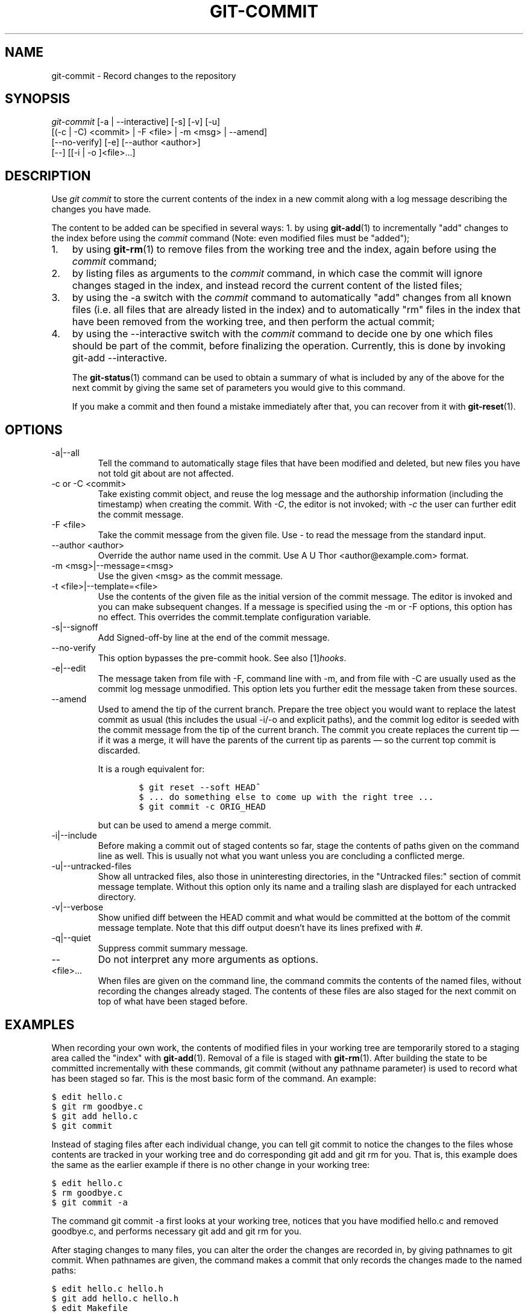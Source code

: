 .\" ** You probably do not want to edit this file directly **
.\" It was generated using the DocBook XSL Stylesheets (version 1.69.1).
.\" Instead of manually editing it, you probably should edit the DocBook XML
.\" source for it and then use the DocBook XSL Stylesheets to regenerate it.
.TH "GIT\-COMMIT" "1" "08/06/2007" "Git 1.5.3.rc4.16.ga76c" "Git Manual"
.\" disable hyphenation
.nh
.\" disable justification (adjust text to left margin only)
.ad l
.SH "NAME"
git\-commit \- Record changes to the repository
.SH "SYNOPSIS"
.sp
.nf
\fIgit\-commit\fR [\-a | \-\-interactive] [\-s] [\-v] [\-u]
           [(\-c | \-C) <commit> | \-F <file> | \-m <msg> | \-\-amend]
           [\-\-no\-verify] [\-e] [\-\-author <author>]
           [\-\-] [[\-i | \-o ]<file>\&...]
.fi
.SH "DESCRIPTION"
Use \fIgit commit\fR to store the current contents of the index in a new commit along with a log message describing the changes you have made.

The content to be added can be specified in several ways: 1. by using \fBgit\-add\fR(1) to incrementally "add" changes to the index before using the \fIcommit\fR command (Note: even modified files must be "added");
.TP 3
1.
by using \fBgit\-rm\fR(1) to remove files from the working tree and the index, again before using the \fIcommit\fR command;
.TP
2.
by listing files as arguments to the \fIcommit\fR command, in which case the commit will ignore changes staged in the index, and instead record the current content of the listed files;
.TP
3.
by using the \-a switch with the \fIcommit\fR command to automatically "add" changes from all known files (i.e. all files that are already listed in the index) and to automatically "rm" files in the index that have been removed from the working tree, and then perform the actual commit;
.TP
4.
by using the \-\-interactive switch with the \fIcommit\fR command to decide one by one which files should be part of the commit, before finalizing the operation. Currently, this is done by invoking git\-add \-\-interactive.

The \fBgit\-status\fR(1) command can be used to obtain a summary of what is included by any of the above for the next commit by giving the same set of parameters you would give to this command.

If you make a commit and then found a mistake immediately after that, you can recover from it with \fBgit\-reset\fR(1).
.SH "OPTIONS"
.TP
\-a|\-\-all
Tell the command to automatically stage files that have been modified and deleted, but new files you have not told git about are not affected.
.TP
\-c or \-C <commit>
Take existing commit object, and reuse the log message and the authorship information (including the timestamp) when creating the commit. With \fI\-C\fR, the editor is not invoked; with \fI\-c\fR the user can further edit the commit message.
.TP
\-F <file>
Take the commit message from the given file. Use \fI\-\fR to read the message from the standard input.
.TP
\-\-author <author>
Override the author name used in the commit. Use A U Thor <author@example.com> format.
.TP
\-m <msg>|\-\-message=<msg>
Use the given <msg> as the commit message.
.TP
\-t <file>|\-\-template=<file>
Use the contents of the given file as the initial version of the commit message. The editor is invoked and you can make subsequent changes. If a message is specified using the \-m or \-F options, this option has no effect. This overrides the commit.template configuration variable.
.TP
\-s|\-\-signoff
Add Signed\-off\-by line at the end of the commit message.
.TP
\-\-no\-verify
This option bypasses the pre\-commit hook. See also [1]\&\fIhooks\fR.
.TP
\-e|\-\-edit
The message taken from file with \-F, command line with \-m, and from file with \-C are usually used as the commit log message unmodified. This option lets you further edit the message taken from these sources.
.TP
\-\-amend
Used to amend the tip of the current branch. Prepare the tree object you would want to replace the latest commit as usual (this includes the usual \-i/\-o and explicit paths), and the commit log editor is seeded with the commit message from the tip of the current branch. The commit you create replaces the current tip \(em if it was a merge, it will have the parents of the current tip as parents \(em so the current top commit is discarded.

It is a rough equivalent for:
.sp
.nf
.ft C
        $ git reset \-\-soft HEAD^
        $ ... do something else to come up with the right tree ...
        $ git commit \-c ORIG_HEAD
.ft

.fi
but can be used to amend a merge commit.
.TP
\-i|\-\-include
Before making a commit out of staged contents so far, stage the contents of paths given on the command line as well. This is usually not what you want unless you are concluding a conflicted merge.
.TP
\-u|\-\-untracked\-files
Show all untracked files, also those in uninteresting directories, in the "Untracked files:" section of commit message template. Without this option only its name and a trailing slash are displayed for each untracked directory.
.TP
\-v|\-\-verbose
Show unified diff between the HEAD commit and what would be committed at the bottom of the commit message template. Note that this diff output doesn't have its lines prefixed with \fI#\fR.
.TP
\-q|\-\-quiet
Suppress commit summary message.
.TP
\-\-
Do not interpret any more arguments as options.
.TP
<file>\&...
When files are given on the command line, the command commits the contents of the named files, without recording the changes already staged. The contents of these files are also staged for the next commit on top of what have been staged before.
.SH "EXAMPLES"
When recording your own work, the contents of modified files in your working tree are temporarily stored to a staging area called the "index" with \fBgit\-add\fR(1). Removal of a file is staged with \fBgit\-rm\fR(1). After building the state to be committed incrementally with these commands, git commit (without any pathname parameter) is used to record what has been staged so far. This is the most basic form of the command. An example:
.sp
.nf
.ft C
$ edit hello.c
$ git rm goodbye.c
$ git add hello.c
$ git commit
.ft

.fi
Instead of staging files after each individual change, you can tell git commit to notice the changes to the files whose contents are tracked in your working tree and do corresponding git add and git rm for you. That is, this example does the same as the earlier example if there is no other change in your working tree:
.sp
.nf
.ft C
$ edit hello.c
$ rm goodbye.c
$ git commit \-a
.ft

.fi
The command git commit \-a first looks at your working tree, notices that you have modified hello.c and removed goodbye.c, and performs necessary git add and git rm for you.

After staging changes to many files, you can alter the order the changes are recorded in, by giving pathnames to git commit. When pathnames are given, the command makes a commit that only records the changes made to the named paths:
.sp
.nf
.ft C
$ edit hello.c hello.h
$ git add hello.c hello.h
$ edit Makefile
$ git commit Makefile
.ft

.fi
This makes a commit that records the modification to Makefile. The changes staged for hello.c and hello.h are not included in the resulting commit. However, their changes are not lost \(em they are still staged and merely held back. After the above sequence, if you do:
.sp
.nf
.ft C
$ git commit
.ft

.fi
this second commit would record the changes to hello.c and hello.h as expected.

After a merge (initiated by either \fBgit\-merge\fR(1) or \fBgit\-pull\fR(1)) stops because of conflicts, cleanly merged paths are already staged to be committed for you, and paths that conflicted are left in unmerged state. You would have to first check which paths are conflicting with \fBgit\-status\fR(1) and after fixing them manually in your working tree, you would stage the result as usual with \fBgit\-add\fR(1):
.sp
.nf
.ft C
$ git status | grep unmerged
unmerged: hello.c
$ edit hello.c
$ git add hello.c
.ft

.fi
After resolving conflicts and staging the result, git ls\-files \-u would stop mentioning the conflicted path. When you are done, run git commit to finally record the merge:
.sp
.nf
.ft C
$ git commit
.ft

.fi
As with the case to record your own changes, you can use \-a option to save typing. One difference is that during a merge resolution, you cannot use git commit with pathnames to alter the order the changes are committed, because the merge should be recorded as a single commit. In fact, the command refuses to run when given pathnames (but see \-i option).
.SH "DISCUSSION"
Though not required, it's a good idea to begin the commit message with a single short (less than 50 character) line summarizing the change, followed by a blank line and then a more thorough description. Tools that turn commits into email, for example, use the first line on the Subject: line and the rest of the commit in the body.

At the core level, git is character encoding agnostic.
.TP 3
\(bu
The pathnames recorded in the index and in the tree objects are treated as uninterpreted sequences of non\-NUL bytes. What readdir(2) returns are what are recorded and compared with the data git keeps track of, which in turn are expected to be what lstat(2) and creat(2) accepts. There is no such thing as pathname encoding translation.
.TP
\(bu
The contents of the blob objects are uninterpreted sequence of bytes. There is no encoding translation at the core level.
.TP
\(bu
The commit log messages are uninterpreted sequence of non\-NUL bytes.

Although we encourage that the commit log messages are encoded in UTF\-8, both the core and git Porcelain are designed not to force UTF\-8 on projects. If all participants of a particular project find it more convenient to use legacy encodings, git does not forbid it. However, there are a few things to keep in mind.
.TP 3
1.
git\-commit\-tree (hence, git\-commit which uses it) issues an warning if the commit log message given to it does not look like a valid UTF\-8 string, unless you explicitly say your project uses a legacy encoding. The way to say this is to have i18n.commitencoding in .git/config file, like this:
.sp
.nf
.ft C
[i18n]
        commitencoding = ISO\-8859\-1
.ft

.fi
Commit objects created with the above setting record the value of i18n.commitencoding in its encoding header. This is to help other people who look at them later. Lack of this header implies that the commit log message is encoded in UTF\-8.
.TP
2.
git\-log, git\-show and friends looks at the encoding header of a commit object, and tries to re\-code the log message into UTF\-8 unless otherwise specified. You can specify the desired output encoding with i18n.logoutputencoding in .git/config file, like this:
.sp
.nf
.ft C
[i18n]
        logoutputencoding = ISO\-8859\-1
.ft

.fi
If you do not have this configuration variable, the value of i18n.commitencoding is used instead.

Note that we deliberately chose not to re\-code the commit log message when a commit is made to force UTF\-8 at the commit object level, because re\-coding to UTF\-8 is not necessarily a reversible operation.
.SH "ENVIRONMENT AND CONFIGURATION VARIABLES"
The editor used to edit the commit log message will be chosen from the GIT_EDITOR environment variable, the core.editor configuration variable, the VISUAL environment variable, or the EDITOR environment variable (in that order).
.SH "HOOKS"
This command can run commit\-msg, pre\-commit, and post\-commit hooks. See [1]\&\fIhooks\fR for more information.
.SH "SEE ALSO"
\fBgit\-add\fR(1), \fBgit\-rm\fR(1), \fBgit\-mv\fR(1), \fBgit\-merge\fR(1), \fBgit\-commit\-tree\fR(1)
.SH "AUTHOR"
Written by Linus Torvalds <torvalds@osdl.org> and Junio C Hamano <junkio@cox.net>
.SH "GIT"
Part of the \fBgit\fR(7) suite
.SH "REFERENCES"
.TP 3
1.\ hooks
\%hooks.html
